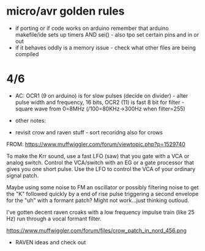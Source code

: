 * micro/avr golden rules

- if porting or if code works on arduino remember that arduino makefile/ide sets up timers AND sei() - also tpo set certain pins and in or out
- if it behaves oddly is a memory issue - check what other files are being compiled
  
* 4/6

- AC: OCR1 (9 on arduino) is for slow pulses (decide on divider) -
  alter pulse width and frequency, 16 bits, OCR2 (11) is fast 8 bit for
  filter - square wave from 0=8MHz (/100=80KHz->300Hz when filter=255)


- other notes: 

- revisit crow and raven stuff - sort recoridng also for crows

FROM: https://www.muffwiggler.com/forum/viewtopic.php?p=1529740

To make the Krr sound, use a fast LFO (saw) that you gate with a VCA
or analog switch. Control the VCA/switch with an EG or a gate
processor that gives you one short pulse. Use the LFO to control the
VCA of your ordinary signal patch.

Maybe using some noise to FM an oscillator or possibly filtering noise
to get the "K" followed quickly by a end of rise pulse triggering a
second envelope for the "uh" with a formant patch? Might not
work...just thinking outloud.

I've gotten decent raven croaks with a low frequency impulse train
(like 25 Hz) run through a vocal formant filter.


https://www.muffwiggler.com/forum/files/crow_patch_in_nord_456.png

- RAVEN ideas and check out

